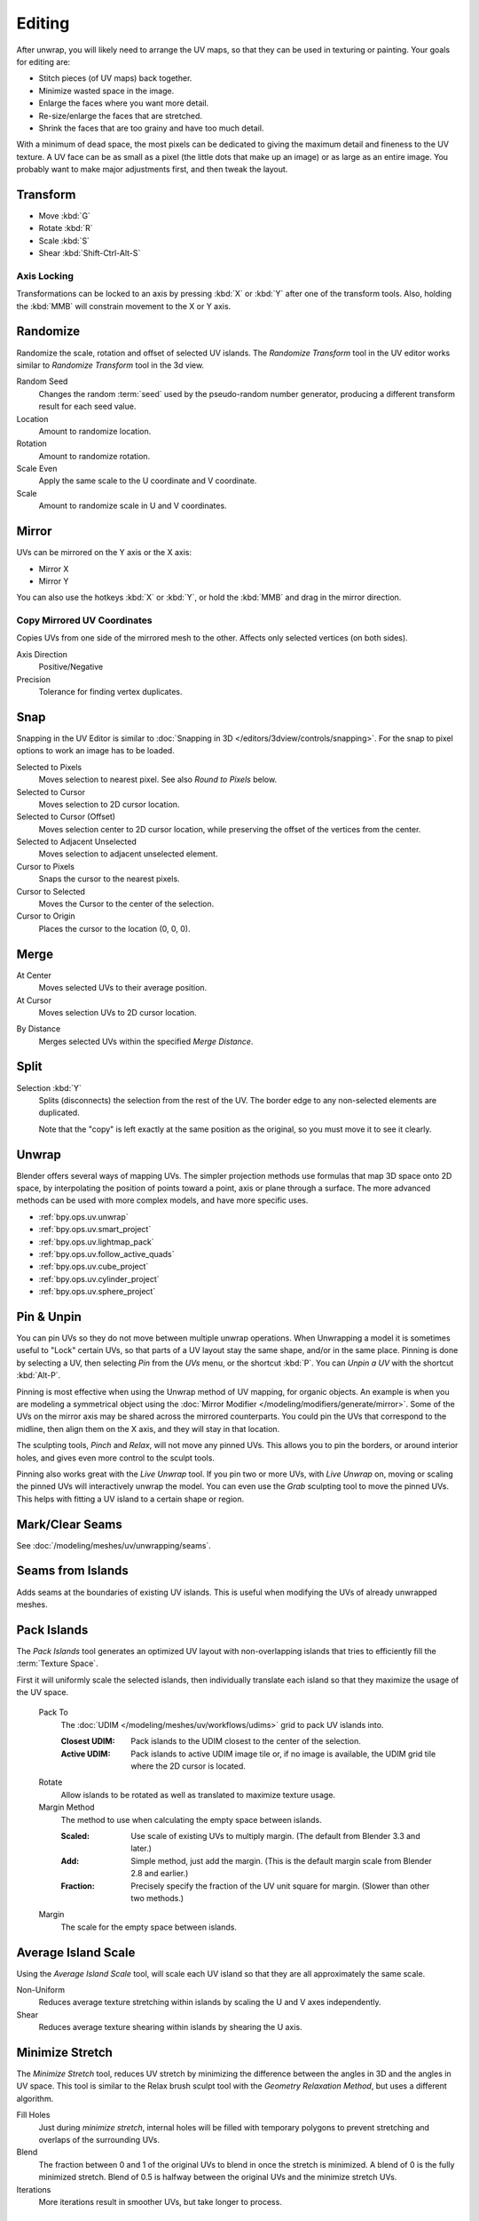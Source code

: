
*******
Editing
*******

After unwrap, you will likely need to arrange the UV maps,
so that they can be used in texturing or painting. Your goals for editing are:

- Stitch pieces (of UV maps) back together.
- Minimize wasted space in the image.
- Enlarge the faces where you want more detail.
- Re-size/enlarge the faces that are stretched.
- Shrink the faces that are too grainy and have too much detail.

With a minimum of dead space,
the most pixels can be dedicated to giving the maximum detail and fineness to the UV texture.
A UV face can be as small as a pixel (the little dots that make up an image)
or as large as an entire image. You probably want to make major adjustments first,
and then tweak the layout.


Transform
=========

.. reference::

   :Editor:    UV Editor
   :Mode:      Edit Mode
   :Tool:      :menuselection:`Toolbar --> Move, Rotate, Scale, Transform`
   :Menu:      :menuselection:`UV --> Transform`

- Move :kbd:`G`
- Rotate :kbd:`R`
- Scale :kbd:`S`
- Shear :kbd:`Shift-Ctrl-Alt-S`


Axis Locking
------------

Transformations can be locked to an axis by pressing :kbd:`X` or :kbd:`Y` after one of the transform tools.
Also, holding the :kbd:`MMB` will constrain movement to the X or Y axis.

Randomize
=========

.. reference::

   :Editor:    UV Editor
   :Mode:      Edit Mode
   :Menu:      :menuselection:`UV --> Transform --> Randomize`

Randomize the scale, rotation and offset of selected UV islands.
The *Randomize Transform* tool in the UV editor works
similar to *Randomize Transform* tool in the 3d view.

Random Seed
   Changes the random :term:`seed` used by the pseudo-random number generator,
   producing a different transform result for each seed value.

Location
   Amount to randomize location.

Rotation
   Amount to randomize rotation.

Scale Even
   Apply the same scale to the U coordinate and V coordinate.

Scale
   Amount to randomize scale in U and V coordinates.


Mirror
======

.. reference::

   :Editor:    UV Editor
   :Mode:      Edit Mode
   :Menu:      :menuselection:`UV --> Mirror`
   :Shortcut:  :kbd:`Ctrl-M`

UVs can be mirrored on the Y axis or the X axis:

- Mirror X
- Mirror Y

You can also use the hotkeys :kbd:`X` or :kbd:`Y`,
or hold the :kbd:`MMB` and drag in the mirror direction.


Copy Mirrored UV Coordinates
----------------------------

.. reference::

   :Editor:    UV Editor
   :Mode:      Edit Mode
   :Menu:      :menuselection:`UV --> Copy Mirrored UV Coordinates`

Copies UVs from one side of the mirrored mesh to the other.
Affects only selected vertices (on both sides).

Axis Direction
   Positive/Negative
Precision
   Tolerance for finding vertex duplicates.


.. _bpy.ops.uv.snap_selected:
.. _bpy.ops.uv.snap_cursor:

Snap
====

.. reference::

   :Editor:    UV Editor
   :Mode:      Edit Mode
   :Menu:      :menuselection:`UV --> Snap`
   :Shortcut:  :kbd:`Shift-S`

Snapping in the UV Editor is similar to
:doc:`Snapping in 3D </editors/3dview/controls/snapping>`.
For the snap to pixel options to work an image has to be loaded.

Selected to Pixels
   Moves selection to nearest pixel. See also *Round to Pixels* below.
Selected to Cursor
   Moves selection to 2D cursor location.
Selected to Cursor (Offset)
   Moves selection center to 2D cursor location, while preserving the offset of the vertices from the center.
Selected to Adjacent Unselected
   Moves selection to adjacent unselected element.

Cursor to Pixels
   Snaps the cursor to the nearest pixels.
Cursor to Selected
   Moves the Cursor to the center of the selection.
Cursor to Origin
   Places the cursor to the location (0, 0, 0).

.. _bpy.ops.uv.weld:

Merge
=====

.. reference::

   :Editor:    UV Editor
   :Mode:      Edit Mode
   :Menu:      :menuselection:`UV --> Merge`
   :Shortcut:  :kbd:`M`

At Center
   Moves selected UVs to their average position.
At Cursor
   Moves selection UVs to 2D cursor location.

.. _bpy.ops.uv.remove_doubles:

By Distance
   Merges selected UVs within the specified *Merge Distance*.


.. _bpy.ops.uv.select_split:

Split
=====

.. reference::

   :Editor:    UV Editor
   :Mode:      Edit Mode
   :Menu:      :menuselection:`UV --> Split`
   :Shortcut:  :kbd:`Alt-M`

Selection :kbd:`Y`
   Splits (disconnects) the selection from the rest of the UV.
   The border edge to any non-selected elements are duplicated.

   Note that the "copy" is left exactly at the same position as the original,
   so you must move it to see it clearly.


Unwrap
======

.. reference::

   :Editor:    UV Editor
   :Mode:      Edit Mode
   :Menu:      :menuselection:`UV --> Unwrap`
   :Shortcut:  :kbd:`U`

Blender offers several ways of mapping UVs.
The simpler projection methods use formulas that map 3D space onto 2D space,
by interpolating the position of points toward a point, axis or plane through a surface.
The more advanced methods can be used with more complex models, and have more specific uses.

- :ref:`bpy.ops.uv.unwrap`
- :ref:`bpy.ops.uv.smart_project`
- :ref:`bpy.ops.uv.lightmap_pack`
- :ref:`bpy.ops.uv.follow_active_quads`
- :ref:`bpy.ops.uv.cube_project`
- :ref:`bpy.ops.uv.cylinder_project`
- :ref:`bpy.ops.uv.sphere_project`


.. _bpy.ops.uv.pin:

Pin & Unpin
===========

.. reference::

   :Editor:    UV Editor
   :Mode:      Edit Mode
   :Menu:      :menuselection:`UV --> Pin/Unpin`
   :Shortcut:  :kbd:`P`, :kbd:`Alt-P`

You can pin UVs so they do not move between multiple unwrap operations.
When Unwrapping a model it is sometimes useful to "Lock" certain UVs,
so that parts of a UV layout stay the same shape, and/or in the same place.
Pinning is done by selecting a UV, then selecting *Pin* from the *UVs* menu,
or the shortcut :kbd:`P`. You can *Unpin a UV* with the shortcut :kbd:`Alt-P`.

Pinning is most effective when using the Unwrap method of UV mapping, for organic objects.
An example is when you are modeling a symmetrical object using
the :doc:`Mirror Modifier </modeling/modifiers/generate/mirror>`.
Some of the UVs on the mirror axis may be shared across the mirrored counterparts.
You could pin the UVs that correspond to the midline, then align them on the X axis,
and they will stay in that location.

The sculpting tools, *Pinch* and *Relax*, will not move any pinned UVs. This allows
you to pin the borders, or around interior holes, and gives even more control to the
sculpt tools.

Pinning also works great with the *Live Unwrap* tool. If you pin two or more UVs,
with *Live Unwrap* on, moving or scaling the pinned UVs will interactively unwrap the model.
You can even use the *Grab* sculpting tool to move the pinned UVs.
This helps with fitting a UV island to a certain shape or region.


Mark/Clear Seams
================

.. reference::

   :Editor:    UV Editor
   :Mode:      Edit Mode
   :Menu:      :menuselection:`UV --> Mark/Clear Seam`

See :doc:`/modeling/meshes/uv/unwrapping/seams`.


.. _bpy.ops.uv.seams_from_islands:

Seams from Islands
==================

.. reference::

   :Mode:      View mode
   :Menu:      :menuselection:`UV --> Seams from Islands`

Adds seams at the boundaries of existing UV islands.
This is useful when modifying the UVs of already unwrapped meshes.


.. _bpy.ops.uv.pack_islands:

Pack Islands
============

.. reference::

   :Editor:    UV Editor
   :Mode:      Edit Mode
   :Menu:      :menuselection:`UV --> Pack Islands`

The *Pack Islands* tool generates an optimized UV layout with non-overlapping islands
that tries to efficiently fill the :term:`Texture Space`.

First it will uniformly scale the selected islands,
then individually translate each island so that they maximize the usage of the UV space.

 Pack To
   The :doc:`UDIM </modeling/meshes/uv/workflows/udims>` grid to pack UV islands into.

   :Closest UDIM: Pack islands to the UDIM closest to the center of the selection.
   :Active UDIM: Pack islands to active UDIM image tile or, if no image is available, the UDIM grid tile where the 2D cursor is located.
 Rotate
   Allow islands to be rotated as well as translated to maximize texture usage.
 Margin Method
   The method to use when calculating the empty space between islands.

   :Scaled: Use scale of existing UVs to multiply margin. (The default from Blender 3.3 and later.)
   :Add: Simple method, just add the margin. (This is the default margin scale from Blender 2.8 and earlier.)
   :Fraction: Precisely specify the fraction of the UV unit square for margin. (Slower than other two methods.)
 Margin
   The scale for the empty space between islands.

.. _bpy.ops.uv.average_islands_scale:

Average Island Scale
====================

.. reference::

   :Editor:    UV Editor
   :Mode:      Edit Mode
   :Menu:      :menuselection:`UV --> Average Island Scale`

Using the *Average Island Scale* tool, will scale each
UV island so that they are all approximately the same scale.

Non-Uniform
   Reduces average texture stretching within islands by scaling the U and V axes independently.
Shear
   Reduces average texture shearing within islands by shearing the U axis.


.. _bpy.ops.uv.minimize_stretch:

Minimize Stretch
================

.. reference::

   :Editor:    UV Editor
   :Mode:      Edit Mode
   :Menu:      :menuselection:`UV --> Minimize Stretch`

The *Minimize Stretch* tool, reduces UV stretch by minimizing the difference between
the angles in 3D and the angles in UV space.
This tool is similar to the Relax brush sculpt tool with the *Geometry Relaxation Method*,
but uses a different algorithm.

Fill Holes
   Just during *minimize stretch*, internal holes will be filled with temporary polygons
   to prevent stretching and overlaps of the surrounding UVs.
Blend
   The fraction between 0 and 1 of the original UVs to blend in once the stretch is minimized.
   A blend of 0 is the fully minimized stretch. Blend of 0.5 is halfway between the original UVs
   and the minimize stretch UVs.
Iterations
   More iterations result in smoother UVs, but take longer to process.

.. _bpy.ops.uv.stitch:

Stitch
======

.. reference::

   :Editor:    UV Editor
   :Mode:      Edit Mode
   :Menu:      :menuselection:`UV --> Stitch`
   :Shortcut:  :kbd:`Alt-V`

The *Stitch* tool, will join selected UVs that share vertices.
You set the tool to limit stitching by distance in the :ref:`bpy.ops.screen.redo_last` panel,
by activating *Use Limit* and adjusting the *Limit Distance*.


.. _bpy.ops.uv.align:

Align
=====

.. reference::

   :Editor:    UV Editor
   :Mode:      Edit Mode
   :Menu:      :menuselection:`UV --> Align`
   :Shortcut:  :kbd:`Shift-W`

The *Align* tool will move the selected UVs to a line, where that line is specified in different ways by *Axis*.

The *Straighten* option will calculate a line segment between two endpoints and move all selected UVs onto that line.

The *Align X* and *Align Y* options will axis-align all selected UVs to the midpoint of the current selection.

Axis
   :Straighten: Move UV to closest point on line segment.
   :Straighten X: Move *U* co-ordinates onto the line.
   :Straighten Y: Move *V* co-ordinates onto the line.
   :Align X: Move *U* co-ordinates to the midpoint of the selection.
   :Align Y: Move *V* co-ordinates to the midpoint of the selection.
   :Align Auto: Choose between *Align X* or *Align Y* automatically.

.. _bpy.ops.uv.align_rotation:

Align Rotation
==============

.. reference::

   :Editor:    UV Editor
   :Mode:      Edit Mode
   :Menu:      :menuselection:`UV --> Align Rotation`

The *Align Rotation* tool aligns entire islands to either the U or V axis.

The tool has three different methods of operation.
The different methods specify the source for the alignment,
and also whether to align with both the U and V axes,
or just the V axis alone.

When using the *Auto* method, islands are aligned so that UV edges are aligned
to either the U axis or the V axis. This method works best with quads
and meshes representing organic subjects.

When using the *Edge* method, only the selected edges are considered,
and the islands will be aligned such that the selected edges are aligned
with the V axis. This method works with the selection, so it works best
when a particular edge, or edge loop, needs to be aligned in UV coordinates.

When using the *Geometry* method, the geometry is taken into consideration.
Either the *X* axis, the *Y* axis, or the *Z* axis can be used. Suppose
the *X* axis is chosen. Using this method, edges which have a positive extent
in the *X* axis will be rotated in the UV map so that the edge
extends upwards in the *V* axis.
This method works best to align multiple islands which share some common
geometric property, either in the X, Y or Z axis.

Note that in the *Auto* method, edges can end up aligned either up or down or left or right
depending on the orientation of the island prior to activating the tool.
In the *Edge* method, the alignment of selected edges can be either up
or down in the V axis, whatever is closest to the current orientation of the UV island.
By comparison, in the *Geometry* method, the alignment will always be pointing up in the V axis,
ignoring any previous orientation.

.. _bpy.ops.uv.copy:

Copy UVs
========

.. reference::

   :Editor:    UV Editor
   :Mode:      Edit Mode
   :Menu:      :menuselection:`UV --> Copy UVs`

For each selected UV island, the *Copy UVs* tool will copy it's topology and UV coordinates into a temporary clipboard for later use with the *Paste UVs* tool.

.. note::

   The *Copy UVs* tool currently uses an internal clipboard which is not shared between instances of blender.

.. _bpy.ops.uv.paste:

Paste UVs
=========

.. reference::

   :Editor:    UV Editor
   :Mode:      Edit Mode
   :Menu:      :menuselection:`UV --> Paste UVs`

For each selected UV island, the *Paste UVs* tool will attempt to match the topology of an island stored in the internal clipboard.
If a match is found, the UVs stored in the clipboard for the original island will be pasted onto the currently selected island.

For example, if a triangle attached to a quad attached to a quad is in the clipboard, then a different triangle<=>quad<=>quad is selected,
then the topologies match, and the UVs will be pasted over the current selection.

For best results, you may want to use the Rip tool, or :menuselection:`UV > Split > Selection`, prior to using *Paste UVs*.

.. _bpy.ops.uv.hide:
.. _bpy.ops.uv.reveal:

Show/Hide Faces
===============

.. reference::

   :Editor:    UV Editor
   :Mode:      Edit Mode
   :Menu:      :menuselection:`UV --> Show/Hide Faces`

- Reveal Hidden :kbd:`Alt-H`
- Hide Selected :kbd:`H`
- Hide Unselected :kbd:`Shift-H`


Export UV Layout
================

.. reference::

   :Editor:    UV Editor
   :Mode:      Edit Mode
   :Menu:      :menuselection:`UV --> Export UV Layout`

If you are using an external application, you need to know where on the mesh you are painting.

.. note::

   This is an :doc:`add-on </addons/import_export/mesh_uv_layout>` activated by default.


Proportional Editing
====================

.. reference::

   :Editor:    UV Editor
   :Mode:      Edit Mode
   :Header:    :menuselection:`Proportional Editing`
   :Menu:      :menuselection:`UV --> Proportional Editing`
   :Shortcut:  :kbd:`O`

Proportional Editing is available in UV editing. The controls are the same as in the 3D Viewport.
See :doc:`Proportional Editing in 3D </editors/3dview/controls/proportional_editing>`
for a full reference.


UV Options
==========

.. reference::

   :Editor:    UV Editor
   :Mode:      Edit Mode
   :Menu:      :menuselection:`UVs`

.. _bpy.types.SpaceUVEditor.use_live_unwrap:

Live Unwrap
   Continuously unwraps the selected UV islands while transforming pinned vertices.
   Note, this is different than the :ref:`Live Unwrap <bpy.types.ToolSettings.use_edge_path_live_unwrap>`
   option in the 3D Viewport.

.. _bpy.types.SpaceUVEditor.pixel_round_mode:

Round to Pixels
   During UV transforms, you can use Round to Pixels to help with matching features in the image
   or ensure your UVs have precise horizontal, vertical or diagonal alignment.

   Note that Round to Pixels is applied after any snapping modes.

   :Disabled: UVs will not be rounded.
   :Corner:
      Will force the UVs to round to the corner of the nearest pixel of an image if loaded.
   :Center:
      Will force the UVs to round to the center of the nearest pixel of an image if loaded.

.. _bpy.types.SpaceUVEditor.lock_bounds:

Constraining to Image Bounds
   For standard textures, this option prevents UVs from being moved outside the 0 to 1 UV range.
   For :doc:`UDIMs </modeling/meshes/uv/workflows/udims>` textures,
   this option prevents UVs from being moved outside the nearest UDIM tile.


3D Viewport
===========

.. _bpy.ops.mesh.uvs_rotate:

Rotate UVs
----------

.. reference::

   :Editor:    3D Viewport
   :Mode:      Edit Mode
   :Menu:      :menuselection:`Face --> Face Data --> Rotate UVs`

The orientation of the UV texture is defined by each face.
If the image is, for example, upside down or laying on its side,
use the :menuselection:`Face --> Rotate UVs` (in the 3D Viewport in Face Select mode)
menu to rotate the UVs per face in 90-degree turns.


.. _bpy.ops.mesh.uvs_reverse:

Reverse UVs
-----------

.. reference::

   :Editor:    3D Viewport
   :Mode:      Edit Mode
   :Menu:      :menuselection:`Face --> Face Data --> Reverse UVs`

The :menuselection:`Face --> Reverse UVs` tool mirrors the UVs per face,
which flips the image over, showing you the image reversed.
